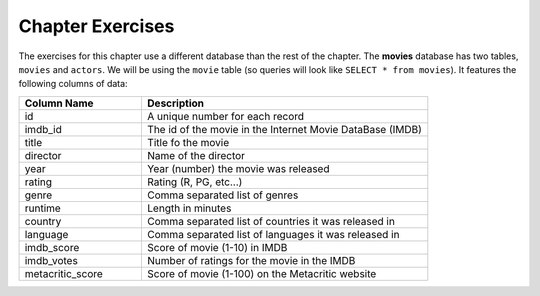 ..  Copyright (C)  Brad Miller, David Ranum, Jeffrey Elkner, Peter Wentworth, Allen B. Downey, Chris
    Meyers, and Dario Mitchell.  Permission is granted to copy, distribute
    and/or modify this document under the terms of the GNU Free Documentation
    License, Version 1.3 or any later version published by the Free Software
    Foundation; with Invariant Sections being Forward, Prefaces, and
    Contributor List, no Front-Cover Texts, and no Back-Cover Texts.  A copy of
    the license is included in the section entitled "GNU Free Documentation
    License".


.. setup for automatic question numbering.

Chapter Exercises
--------------------

The exercises for this chapter use a different database than the rest of the chapter. The 
**movies** database has two tables, ``movies`` and ``actors``. We will be using the ``movie``
table (so queries will look like ``SELECT * from movies``). It features the following 
columns of data:

.. list-table::
    :widths: 30 70 
    :header-rows: 1
    :align: left
    :name: movie_table

    * - Column Name
      - Description
    * - id
      - A unique number for each record
    * - imdb_id
      - The id of the movie in the Internet Movie DataBase (IMDB)
    * - title
      - Title fo  the movie
    * - director
      - Name of the director
    * - year
      - Year (number) the movie was released
    * - rating
      - Rating (R, PG, etc...)
    * - genre
      - Comma separated list of genres
    * - runtime
      - Length in minutes
    * - country
      - Comma separated list of countries it was released in
    * - language
      - Comma separated list of languages it was released in
    * - imdb_score
      - Score of movie (1-10) in IMDB
    * - imdb_votes
      - Number of ratings for the movie in the IMDB
    * - metacritic_score
      - Score of movie (1-100) on the Metacritic website


.. activecode:: sqlintro_exercises1
    :language: sql
    :dburl: /_static/movies.db
    :practice: T
    :autograde: unittest

    Write a query to select the year and title of each movie (put them in that order, so that
    the year appears first).
    ~~~~

    ====
    assert 0,0 == 1957
    assert 0,1 == 12 Angry Men
    assert 1,0 == 2013
    assert 1,1 == 12 Years a Slave
    assert 99,0 == 1995
    assert 99,1 == La Haine


.. activecode:: sqlintro_exercises2
    :language: sql
    :dburl: /_static/movies.db
    :practice: T
    :autograde: unittest

    Write a query to select all of the columns of the movies that were released in 2004.
    ~~~~

    ====
    assert 0,0 == 26
    assert 0,2 == Before Sunset
    assert 1,0 == 55
    assert 1,2 == Downfall


.. activecode:: sqlintro_exercises3
    :language: sql
    :dburl: /_static/movies.db
    :practice: T
    :autograde: unittest

    Write a query to select all of the columns of the movies that have a rating of ``"PG"``
    or ``"PG-13"``.
    ~~~~

    ====
    assert 1,2 == A Beautiful Mind
    assert 5,2 == Back to the Future


.. activecode:: sqlintro_exercises4
    :language: sql
    :dburl: /_static/movies.db
    :practice: T
    :autograde: unittest

    Write a query to select all of the columns of the movies that are in the genre ``"Sci-Fi"``.
    Many movies have multiple genres, we want to include every movie where Sci-Fi is anywhere
    in the list of genres - you will have to use ``LIKE``.
    ~~~~

    ====
    assert 0,2 == 2001: A Space Odyssey
    assert 2,2 == Alien


.. activecode:: sqlintro_exercises5
    :language: sql
    :dburl: /_static/movies.db
    :practice: T
    :autograde: unittest

    Write a query to select all of the columns of the movies that have a runtime of between
    110 and  120 minutes. 
    ~~~~

    ====
    assert 0,2 == Alien
    assert 4,2 == Butch Cassidy and the Sundance Kid


.. activecode:: sqlintro_exercises6
    :language: sql
    :dburl: /_static/movies.db
    :practice: T
    :autograde: unittest

    Write a query to select just the title, year, and IMDB score (in that order)
    of all the movies. Order the results so that the highest IMDB scores come first.
    ~~~~

    ====
    assert 1,0 == The Godfather
    assert 1,1 == 1972
    assert 6,0 == Schindler's List
    assert 6,1 == 1993

.. activecode:: sqlintro_exercises7
    :language: sql
    :dburl: /_static/movies.db
    :practice: T
    :autograde: unittest

    Write a query to find just the title and year of release (in that order)
    for movies with a Metacritic score
    of 95 or above. Order the results so that the most recent movie comes first.
    ~~~~

    ====
    assert 0,0 == 12 Years a Slave
    assert 0,1 == 2013
    assert 5,0 == Toy Story
    assert 5,1 == 1995

